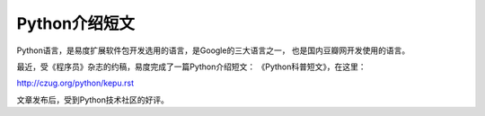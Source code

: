 =========================================
Python介绍短文
=========================================

Python语言，是易度扩展软件包开发选用的语言，是Google的三大语言之一，
也是国内豆瓣网开发使用的语言。

最近，受《程序员》杂志的约稿，易度完成了一篇Python介绍短文：
《Python科普短文》，在这里：

http://czug.org/python/kepu.rst

文章发布后，受到Python技术社区的好评。
